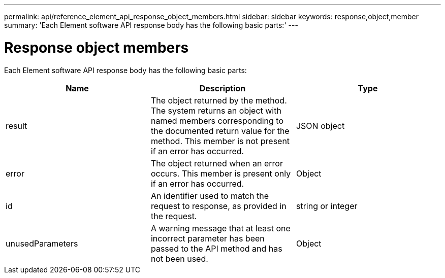 ---
permalink: api/reference_element_api_response_object_members.html
sidebar: sidebar
keywords: response,object,member
summary: 'Each Element software API response body has the following basic parts:'
---

= Response object members
:icons: font
:imagesdir: ../media/

[.lead]
Each Element software API response body has the following basic parts:

[options="header"]
|===
|Name |Description |Type
a|
result
a|
The object returned by the method. The system returns an object with named members corresponding to the documented return value for the method. This member is not present if an error has occurred.
a|
JSON object
a|
error
a|
The object returned when an error occurs. This member is present only if an error has occurred.
a|
Object
a|
id
a|
An identifier used to match the request to response, as provided in the request.
a|
string or integer
a|
unusedParameters
a|
A warning message that at least one incorrect parameter has been passed to the API method and has not been used.
a|
Object
|===
